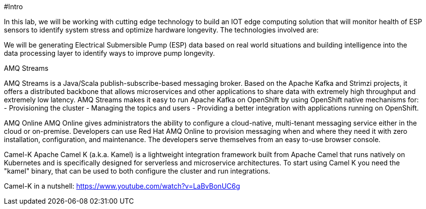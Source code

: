 #Intro

In this lab, we will be working with cutting edge technology to build an IOT edge computing solution that will monitor
health of ESP sensors to identify system stress and optimize hardware longevity. The technologies involved are:

We will be generating Electrical Submersible Pump (ESP) data based on real world situations and building intelligence
into the data processing layer to identify ways to improve pump longevity.

AMQ Streams

AMQ Streams is a Java/Scala publish-subscribe-based messaging broker. Based on the Apache Kafka and Strimzi projects, it offers a distributed backbone that allows microservices and other applications to share data with extremely high throughput and extremely low latency. AMQ Streams makes it easy to run Apache Kafka on OpenShift by using OpenShift native mechanisms for:
- Provisioning the cluster
- Managing the topics and users
- Providing a better integration with applications running on OpenShift.

AMQ Online
AMQ Online gives administrators the ability to configure a cloud-native, multi-tenant messaging service either in the cloud or on-premise. Developers can use Red Hat AMQ Online to provision messaging when and where they need it with zero installation, configuration, and maintenance. The developers serve themselves from an easy to-use browser console.

Camel-K
Apache Camel K (a.k.a. Kamel) is a lightweight integration framework built from Apache Camel that runs natively on Kubernetes and is specifically designed for serverless and microservice architectures. To start using Camel K you need the "kamel" binary, that can be used to both configure the cluster and run integrations.

Camel-K in a nutshell: https://www.youtube.com/watch?v=LaBvBonUC6g
